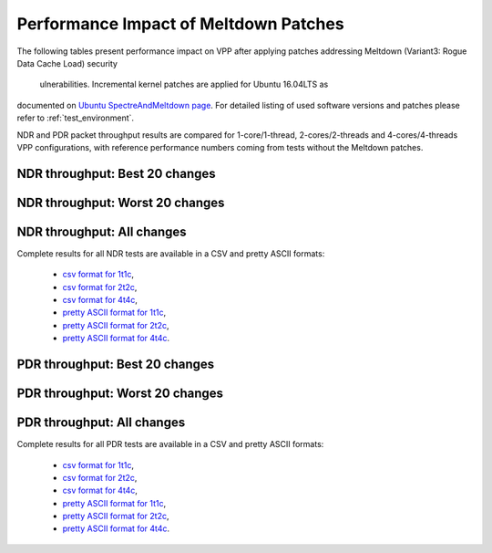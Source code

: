 Performance Impact of Meltdown Patches
======================================

The following tables present performance impact on VPP after
applying patches addressing Meltdown (Variant3: Rogue Data Cache Load) security
 ulnerabilities. Incremental kernel patches are applied for Ubuntu 16.04LTS as
documented on `Ubuntu SpectreAndMeltdown page <https://wiki.ubuntu.com/SecurityTeam/KnowledgeBase/SpectreAndMeltdown>`_.
For detailed listing of used software versions and patches please refer
to :ref:`test_environment`.

NDR and PDR packet throughput results are compared for 1-core/1-thread,
2-cores/2-threads and 4-cores/4-threads VPP configurations, with
reference performance numbers coming from tests without the Meltdown
patches.

NDR throughput: Best 20 changes
~~~~~~~~~~~~~~~~~~~~~~~~~~~~~~~

.. only:: html

   .. csv-table::
      :align: center
      :file: ../../_static/vpp/meltdown-impact-ndr-1t1c-top.csv

.. only:: latex

   .. raw:: latex

      \makeatletter
      \csvset{
        perfimprovements column width/.style={after head=\csv@pretable\begin{longtable}{m{4cm} m{#1} m{#1} m{#1} m{#1} m{#1}}\csv@tablehead},
      }
      \makeatother

      {\tiny
      \csvautobooklongtable[separator=comma,
        respect all,
        no check column count,
        perfimprovements column width=1cm,
        late after line={\\\hline},
        late after last line={\end{longtable}}
        ]{../_build/_static/vpp/meltdown-impact-ndr-1t1c-top.csv}
      }

NDR throughput: Worst 20 changes
~~~~~~~~~~~~~~~~~~~~~~~~~~~~~~~~

.. only:: html

   .. csv-table::
      :align: center
      :file: ../../_static/vpp/meltdown-impact-ndr-1t1c-bottom.csv

.. only:: latex

   .. raw:: latex

      \makeatletter
      \csvset{
        perfimprovements column width/.style={after head=\csv@pretable\begin{longtable}{m{4cm} m{#1} m{#1} m{#1} m{#1} m{#1}}\csv@tablehead},
      }
      \makeatother

      {\tiny
      \csvautobooklongtable[separator=comma,
        respect all,
        no check column count,
        perfimprovements column width=1cm,
        late after line={\\\hline},
        late after last line={\end{longtable}}
        ]{../_build/_static/vpp/meltdown-impact-ndr-1t1c-bottom.csv}
      }

.. only:: html

NDR throughput: All changes
~~~~~~~~~~~~~~~~~~~~~~~~~~~

Complete results for all NDR tests are available in a CSV and pretty
ASCII formats:

  - `csv format for 1t1c <../../_static/vpp/meltdown-impact-ndr-1t1c-full.csv>`_,
  - `csv format for 2t2c <../../_static/vpp/meltdown-impact-ndr-2t2c-full.csv>`_,
  - `csv format for 4t4c <../../_static/vpp/meltdown-impact-ndr-4t4c-full.csv>`_,
  - `pretty ASCII format for 1t1c <../../_static/vpp/meltdown-impact-ndr-1t1c-full.txt>`_,
  - `pretty ASCII format for 2t2c <../../_static/vpp/meltdown-impact-ndr-2t2c-full.txt>`_,
  - `pretty ASCII format for 4t4c <../../_static/vpp/meltdown-impact-ndr-4t4c-full.txt>`_.

PDR throughput: Best 20 changes
~~~~~~~~~~~~~~~~~~~~~~~~~~~~~~~

.. only:: html

   .. csv-table::
      :align: center
      :file: ../../_static/vpp/meltdown-impact-pdr-1t1c-top.csv

.. only:: latex

   .. raw:: latex

      \makeatletter
      \csvset{
        perfimprovements column width/.style={after head=\csv@pretable\begin{longtable}{m{4cm} m{#1} m{#1} m{#1} m{#1} m{#1}}\csv@tablehead},
      }
      \makeatother

      {\tiny
      \csvautobooklongtable[separator=comma,
        respect all,
        no check column count,
        perfimprovements column width=1cm,
        late after line={\\\hline},
        late after last line={\end{longtable}}
        ]{../_build/_static/vpp/meltdown-impact-pdr-1t1c-top.csv}
      }

PDR throughput: Worst 20 changes
~~~~~~~~~~~~~~~~~~~~~~~~~~~~~~~~

.. only:: html

   .. csv-table::
      :align: center
      :file: ../../_static/vpp/meltdown-impact-pdr-1t1c-bottom.csv

.. only:: latex

   .. raw:: latex

      \makeatletter
      \csvset{
        perfimprovements column width/.style={after head=\csv@pretable\begin{longtable}{m{4cm} m{#1} m{#1} m{#1} m{#1} m{#1}}\csv@tablehead},
      }
      \makeatother

      {\tiny
      \csvautobooklongtable[separator=comma,
        respect all,
        no check column count,
        perfimprovements column width=1cm,
        late after line={\\\hline},
        late after last line={\end{longtable}}
        ]{../_build/_static/vpp/meltdown-impact-pdr-1t1c-bottom.csv}
      }

.. only:: html

PDR throughput: All changes
~~~~~~~~~~~~~~~~~~~~~~~~~~~

Complete results for all PDR tests are available in a CSV and pretty
ASCII formats:

  - `csv format for 1t1c <../../_static/vpp/meltdown-impact-pdr-1t1c-full.csv>`_,
  - `csv format for 2t2c <../../_static/vpp/meltdown-impact-pdr-2t2c-full.csv>`_,
  - `csv format for 4t4c <../../_static/vpp/meltdown-impact-pdr-4t4c-full.csv>`_,
  - `pretty ASCII format for 1t1c <../../_static/vpp/meltdown-impact-pdr-1t1c-full.txt>`_,
  - `pretty ASCII format for 2t2c <../../_static/vpp/meltdown-impact-pdr-2t2c-full.txt>`_,
  - `pretty ASCII format for 4t4c <../../_static/vpp/meltdown-impact-pdr-4t4c-full.txt>`_.
